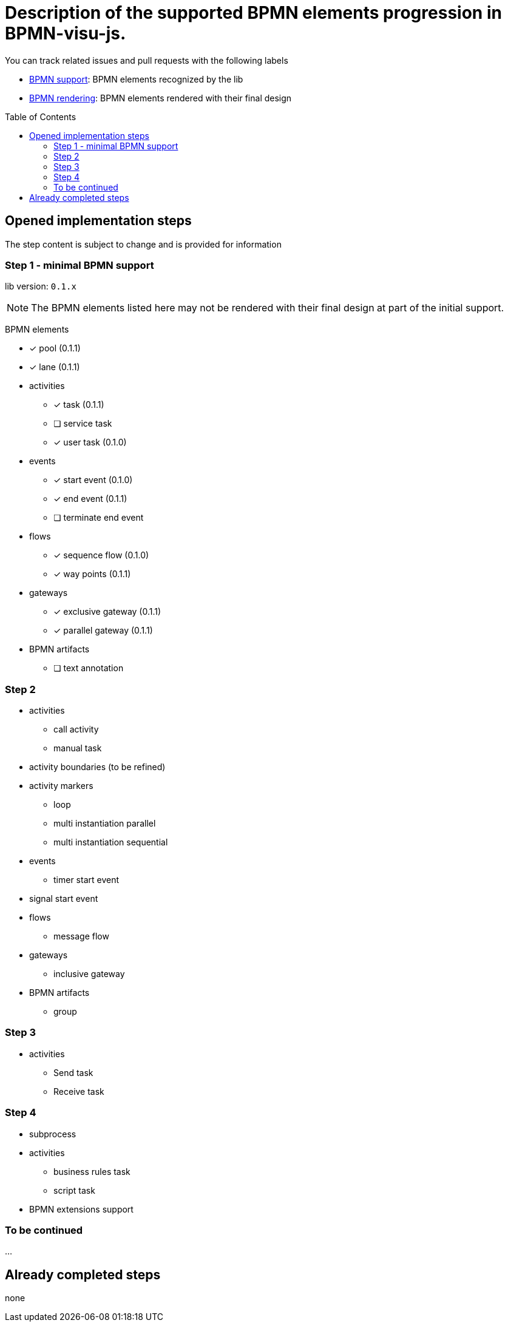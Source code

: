 = Description of the supported BPMN elements progression in BPMN-visu-js.
:icons: font
:toc: preamble

You can track related issues and pull requests with the following labels

* https://github.com/bonitasoft-labs/bpmn-visu-js/issues?q=label%3A%22BPMN+support%22+is%3Aclosed[BPMN support]: BPMN
elements recognized by the lib
* https://github.com/bonitasoft-labs/bpmn-visu-js/issues?q=label%3A%22BPMN+rendering%22+is%3Aclosed[BPMN rendering]:
BPMN elements rendered with their final design

== Opened implementation steps

The step content is subject to change and is provided for information

=== Step 1 - minimal BPMN support

lib version: `0.1.x`

NOTE: The BPMN elements listed here may not be rendered with their final design at part of the initial support.

BPMN elements

* [x] pool (0.1.1)
* [x] lane (0.1.1)
* activities
** [x] task (0.1.1)
** [ ] service task
** [x] user task (0.1.0)
* events
** [x] start event (0.1.0)
** [x] end event (0.1.1)
** [ ] terminate end event
* flows
** [x] sequence flow (0.1.0)
** [x] way points (0.1.1)
* gateways
** [x] exclusive gateway (0.1.1)
** [x] parallel gateway (0.1.1)
* BPMN artifacts
** [ ] text annotation

=== Step 2

* activities
** call activity
** manual task
* activity boundaries (to be refined)
* activity markers
** loop
** multi instantiation parallel
** multi instantiation sequential
* events
** timer start event
* signal start event
* flows
** message flow
* gateways
** inclusive gateway
* BPMN artifacts
** group

=== Step 3

* activities
** Send task
** Receive task

=== Step 4

* subprocess
* activities
** business rules task
** script task
* BPMN extensions support

=== To be continued

…

== Already completed steps

none
